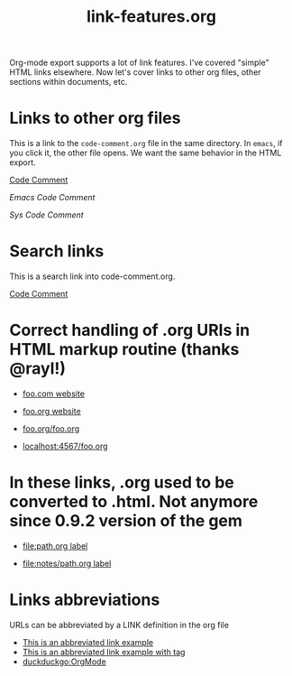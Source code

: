 #+TITLE: link-features.org
#+startup: showeverything

Org-mode export supports a lot of link features. I've covered "simple"
HTML links elsewhere. Now let's cover links to other org files, other
sections within documents, etc.

* Links to other org files

  This is a link to the ~code-comment.org~ file in the same
  directory. In ~emacs~, if you click it, the other file opens. We
  want the same behavior in the HTML export.

  [[file:code-comment.org][Code Comment]]

  [[file+emacs:code-comment.org][Emacs Code Comment]]

  [[file+sys:code-comment.org][Sys Code Comment]]

* Search links

  This is a search link into code-comment.org.

  [[file:code-comment.org::*Code%20Comment][Code Comment]]

* Correct handling of .org URIs in HTML markup routine (thanks @rayl!)

- [[http://foo.com][foo.com website]]

- [[http://foo.org][foo.org website]]

- [[http://foo.org/foo.org][foo.org/foo.org]]

- [[http://localhost:4567/foo.org][localhost:4567/foo.org]]

* In these links, .org used to be converted to .html. Not anymore since 0.9.2 version of the gem

- [[file:path.org][file:path.org label]]

- [[file:notes/path.org][file:notes/path.org label]]

* Links abbreviations

  URLs can be abbreviated by a LINK definition in the org file

#+LINK: example http://example.com/something
#+LINK: duckduckgo https://duckduckgo.com/?q=%s

- [[example][This is an abbreviated link example]]
- [[example:tag][This is an abbreviated link example with tag]]
- [[duckduckgo:OrgMode]]
